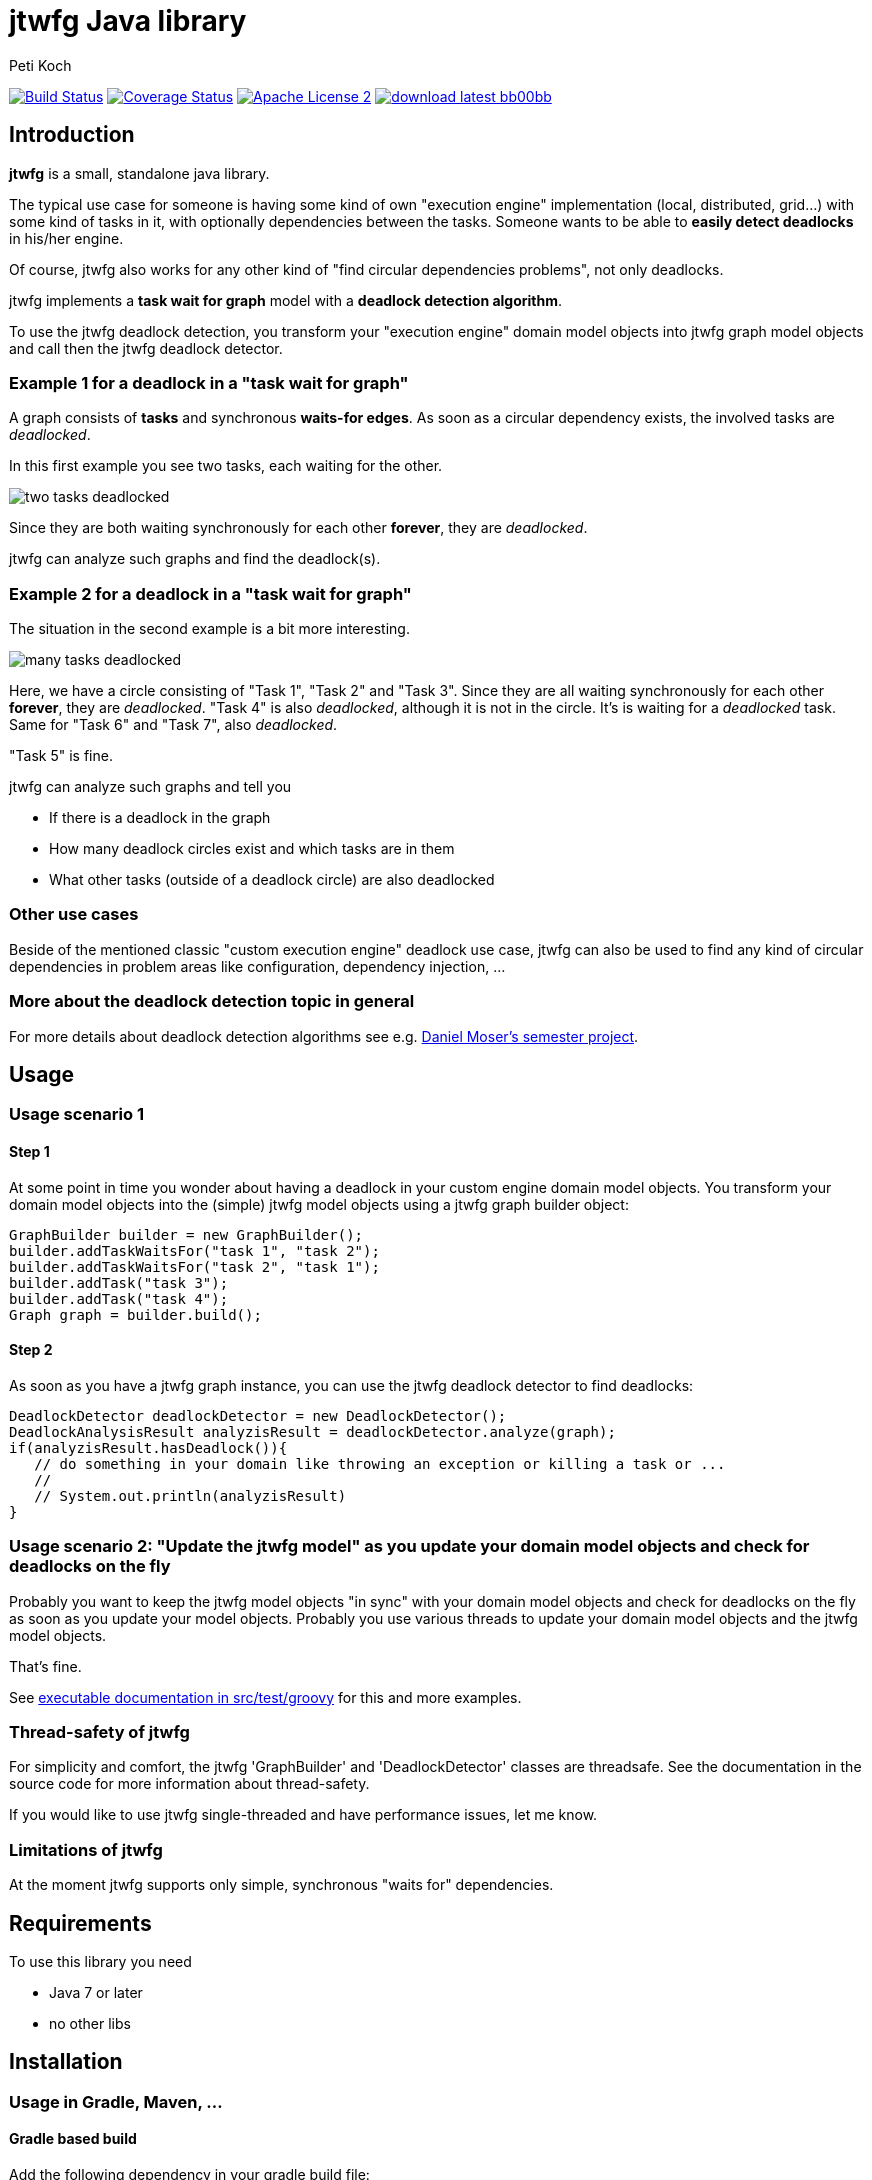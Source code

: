 = jtwfg Java library
Peti Koch
:imagesdir: ./docs
:project-name: jtwfg
:github-branch: master
:github-user: Petikoch
:bintray-user: petikoch

image:https://travis-ci.org/{github-user}/{project-name}.svg?branch={github-branch}["Build Status", link="https://travis-ci.org/{github-user}/{project-name}"]
image:http://img.shields.io/coveralls/{github-user}/{project-name}.svg["Coverage Status", link="https://coveralls.io/r/{github-user}/{project-name}"]
image:http://img.shields.io/badge/license-ASF2-blue.svg["Apache License 2", link="http://www.apache.org/licenses/LICENSE-2.0.txt"]
image:http://img.shields.io/badge/download-latest-bb00bb.svg[link="https://bintray.com/{bintray-user}/maven/{project-name}/_latestVersion"]

== Introduction

*jtwfg* is a small, standalone java library.

The typical use case for someone is having some kind of own "execution engine" implementation
(local, distributed, grid...) with some kind of tasks in it, with optionally dependencies between the tasks.
Someone wants to be able to *easily detect deadlocks* in his/her engine.

Of course, jtwfg also works for any other kind of "find circular dependencies problems", not only deadlocks.

jtwfg implements a *task wait for graph* model with a *deadlock detection algorithm*.

To use the jtwfg deadlock detection, you transform your "execution engine" domain model objects into jtwfg graph model objects and call then the jtwfg deadlock detector.

=== Example 1 for a deadlock in a "task wait for graph"

A graph consists of *tasks* and synchronous *waits-for edges*. As soon as a circular dependency exists, the involved tasks are _deadlocked_.

In this first example you see two tasks, each waiting for the other.

image::two_tasks_deadlocked.png[]

Since they are both waiting synchronously for each other *forever*, they are _deadlocked_.

jtwfg can analyze such graphs and find the deadlock(s).

=== Example 2 for a deadlock in a "task wait for graph"

The situation in the second example is a bit more interesting.

image::many_tasks_deadlocked.png[]

Here, we have a circle consisting of "Task 1", "Task 2" and "Task 3". Since they are all waiting synchronously for each other *forever*, they are _deadlocked_.
"Task 4" is also _deadlocked_, although it is not in the circle. It's is waiting for a _deadlocked_ task.
Same for "Task 6" and "Task 7", also _deadlocked_.

"Task 5" is fine.

jtwfg can analyze such graphs and tell you

* If there is a deadlock in the graph
* How many deadlock circles exist and which tasks are in them
* What other tasks (outside of a deadlock circle) are also deadlocked

=== Other use cases

Beside of the mentioned classic "custom execution engine" deadlock use case, jtwfg can also be used to find any kind of circular dependencies in problem areas like configuration, dependency injection, ...

=== More about the deadlock detection topic in general

For more details about deadlock detection algorithms see e.g. http://se.inf.ethz.ch/old/projects/daniel_moser/project_report_deadlock_detection.pdf[Daniel Moser's semester project].

== Usage

=== Usage scenario 1

==== Step 1

At some point in time you wonder about having a deadlock in your custom engine domain model objects.
You transform your domain model objects into the (simple) jtwfg model objects using a jtwfg graph builder object:

[source,java]
----
GraphBuilder builder = new GraphBuilder();
builder.addTaskWaitsFor("task 1", "task 2");
builder.addTaskWaitsFor("task 2", "task 1");
builder.addTask("task 3");
builder.addTask("task 4");
Graph graph = builder.build();
----

==== Step 2

As soon as you have a jtwfg graph instance, you can use the jtwfg deadlock detector to find deadlocks:

[source,java]
----
DeadlockDetector deadlockDetector = new DeadlockDetector();
DeadlockAnalysisResult analyzisResult = deadlockDetector.analyze(graph);
if(analyzisResult.hasDeadlock()){
   // do something in your domain like throwing an exception or killing a task or ...
   //
   // System.out.println(analyzisResult)
}
----

=== Usage scenario 2: "Update the jtwfg model" as you update your domain model objects and check for deadlocks on the fly

Probably you want to keep the jtwfg model objects "in sync" with your domain model objects and check for deadlocks on the fly
as soon as you update your model objects. Probably you use various threads to update your domain model objects and the jtwfg model objects.

That's fine.

See link:src/test/groovy/ch/petikoch/libs/jtwfg/ExecutableDocumentation.groovy[executable documentation in src/test/groovy] for
this and more examples.

=== Thread-safety of jtwfg

For simplicity and comfort, the jtwfg 'GraphBuilder' and 'DeadlockDetector' classes are threadsafe.
See the documentation in the source code for more information about thread-safety.

If you would like to use jtwfg single-threaded and have performance issues, let me know.

=== Limitations of jtwfg

At the moment jtwfg supports only simple, synchronous "waits for" dependencies.

== Requirements

To use this library you need

* Java 7 or later
* no other libs

== Installation

=== Usage in Gradle, Maven, ...

==== Gradle based build

Add the following dependency in your gradle build file:

[source,groovy]
----
repositories {
   jcenter() // Bintray's JCenter repository
}

dependencies {
    compile 'ch.petikoch.libs.jtwfg:jtwfg:1.0.0' // or whatever explicit version

    // or "latest", for the braves:
    //compile 'ch.petikoch.libs.jtwfg:jtwfg:+'
}
----

==== Maven based build

Add jtwfg as dependency to your pom.xml:

[source,xml]
----
        <dependency>
            <groupId>ch.petikoch.libs</groupId>
            <artifactId>jtwfg</artifactId>
            <version>1.0.0</version> <!-- or whatever version -->
            <!-- or latest release (not snapshot), for the braves
            <version>RELEASE</version>
            -->
        </dependency>
----

Be sure to have Bintray's JCenter repository in your maven settings.xml. If not, see "Set me up!" on the
https://bintray.com/bintray/jcenter page for instructions to set it up.

==== Just the jar

The jar of each released version is located here image:http://img.shields.io/badge/download-latest-bb00bb.svg[link="https://bintray.com/{bintray-user}/maven/{project-name}/_latestVersion"]

== Release notes

See https://github.com/Petikoch/jtwfg/releases.

== Support

Please use GitHub issues and Pull Requests for support.

== How to build the project

To run a build of the jtwfg project on your machine, clone the git repo to your local machine and start the gradle based build using
gradle's http://gradleware.com/registered-access?content=screencasts%2Fthe-gradle-wrapper%2F[gradlewrapper] from the shell/command line:

[source]
----
> ./gradlew build
----

== My motivation to create jtwfg

=== Motivation 1

Since I didn't found a "small" and "standalone" library for custom engine deadlock detection on the JVM, I wrote my own.
If you know about a solution, thanks for notifying me.

Update January 2015: I found https://github.com/jgrapht/jgrapht[JGraphT] and compared it with jtwfg in this little https://github.com/Petikoch/jgrapht_cycledetection_example[example project].
And puuuhhh... there are good reasons for the further existence of *jtwfg*! ;-)

=== Motivation 2

I wanted to try the common open source platforms and tools like Github, Bintray, Travis-CI, Coveralls... and what's better
than to do this with an own little open source project?

Best regards,

image::Signature.jpg[]